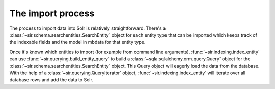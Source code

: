 The import process
==================

The process to import data into Solr is relatively straightforward.
There's a :class:`~sir.schema.searchentities.SearchEntity` object for each
entity type that can be imported which keeps track of the indexable fields and
the model in mbdata for that entity type.

Once it's known which entities to import (for example from command line
arguments), :func:`~sir.indexing.index_entity` can use
:func:`~sir.querying.build_entity_query` to build a
:class:`~sqla:sqlalchemy.orm.query.Query` object for the
:class:`~sir.schema.searchentities.SearchEntity` object. This Query object
will eagerly load the data from the database.
With the help of a :class:`~sir.querying.QueryIterator` object,
:func:`~sir.indexing.index_entity` will iterate over all database rows and add
the data to Solr.
